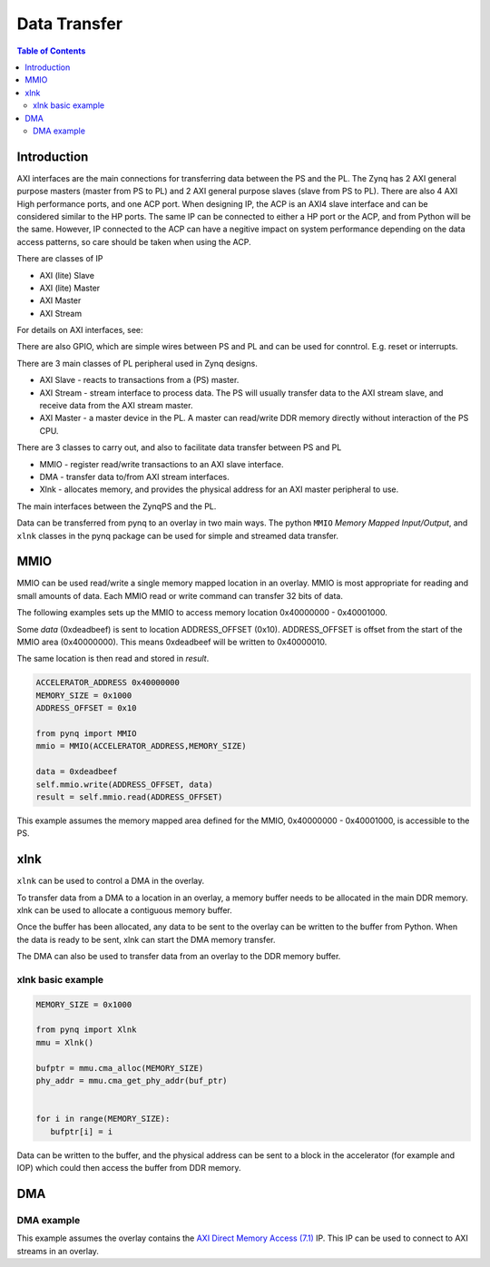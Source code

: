 *******************************
Data Transfer
*******************************

.. contents:: Table of Contents
   :depth: 2
   
Introduction
==================

AXI interfaces are the main connections for transferring data between the PS and the PL. The Zynq has 2 AXI general purpose masters (master from PS to PL) and 2 AXI general purpose slaves (slave from PS to PL). There are also 4 AXI High performance ports, and one ACP port. When designing IP, the ACP is an AXI4 slave interface and can be considered similar to the HP ports. The same IP can be connected to either a HP port or the ACP, and from Python will be the same. However, IP connected to the ACP can have a negitive impact on system performance depending on the data access patterns, so care should be taken when using the ACP. 

There are classes of IP

* AXI (lite) Slave
* AXI (lite) Master
* AXI Master
* AXI Stream

For details on AXI interfaces, see:

There are also GPIO, which are simple wires between PS and PL and can be used for conntrol. E.g. reset or interrupts. 



There are 3 main classes of PL peripheral used in Zynq designs. 

* AXI Slave - reacts to transactions from a (PS) master. 
* AXI Stream - stream interface to process data. The PS will usually transfer data to the AXI stream slave, and receive data from the AXI stream master. 
* AXI Master - a master device in the PL. A master can read/write DDR memory directly without interaction of the PS CPU. 

There are 3 classes to carry out, and also to facilitate data transfer between PS and PL

* MMIO - register read/write transactions to an AXI slave interface.
* DMA - transfer data to/from AXI stream interfaces. 
* Xlnk - allocates memory, and provides the physical address for an AXI master peripheral to use. 


The main interfaces between the ZynqPS and the PL. 

Data can be transferred from pynq to an overlay in two main ways. The python ``MMIO`` *Memory Mapped Input/Output*, and ``xlnk`` classes in the pynq package can be used for simple and streamed data transfer. 

MMIO
======
MMIO can be used read/write a single memory mapped location in an overlay. MMIO is most appropriate for reading and small amounts of data. Each MMIO read or write command can transfer 32 bits of data. 

The following examples sets up the MMIO to access memory location 0x40000000 - 0x40001000.

Some *data* (0xdeadbeef) is sent to location ADDRESS_OFFSET (0x10). ADDRESS_OFFSET is offset from the start of the MMIO area (0x40000000). This means 0xdeadbeef will be written to 0x40000010. 

The same location is then read and stored in *result*. 

.. code-block:: Python

   ACCELERATOR_ADDRESS 0x40000000
   MEMORY_SIZE = 0x1000
   ADDRESS_OFFSET = 0x10
   
   from pynq import MMIO   
   mmio = MMIO(ACCELERATOR_ADDRESS,MEMORY_SIZE) 

   data = 0xdeadbeef
   self.mmio.write(ADDRESS_OFFSET, data)
   result = self.mmio.read(ADDRESS_OFFSET)

This example assumes the memory mapped area defined for the MMIO, 0x40000000 - 0x40001000, is accessible to the PS. 

xlnk
=============

``xlnk`` can be used to control a DMA in the overlay. 

To transfer data from a DMA to a location in an overlay, a memory buffer needs to be allocated in the main DDR memory. xlnk can be used to allocate a contiguous memory buffer. 

Once the buffer has been allocated, any data to be sent to the overlay can be written to the buffer from Python. When the data is ready to be sent, xlnk can start the DMA memory transfer. 

The DMA can also be used to transfer data from an overlay to the DDR memory buffer. 

xlnk basic example
-------------------

.. code-block:: Python

   MEMORY_SIZE = 0x1000
   
   from pynq import Xlnk
   mmu = Xlnk()   
   
   bufptr = mmu.cma_alloc(MEMORY_SIZE)
   phy_addr = mmu.cma_get_phy_addr(buf_ptr)
   
   
   for i in range(MEMORY_SIZE):
      bufptr[i] = i
   

Data can be written to the buffer, and the physical address can be sent to a block in the accelerator (for example and IOP) which could then access the buffer from DDR memory. 

DMA
======


DMA example
-----------------

This example assumes the overlay contains the `AXI Direct Memory Access (7.1) <https://www.xilinx.com/support/documentation/ip_documentation/axi_dma/v7_1/pg021_axi_dma.pdf>`_ IP. This IP can be used to connect to AXI streams in an overlay. 

.. code-block:: Python

